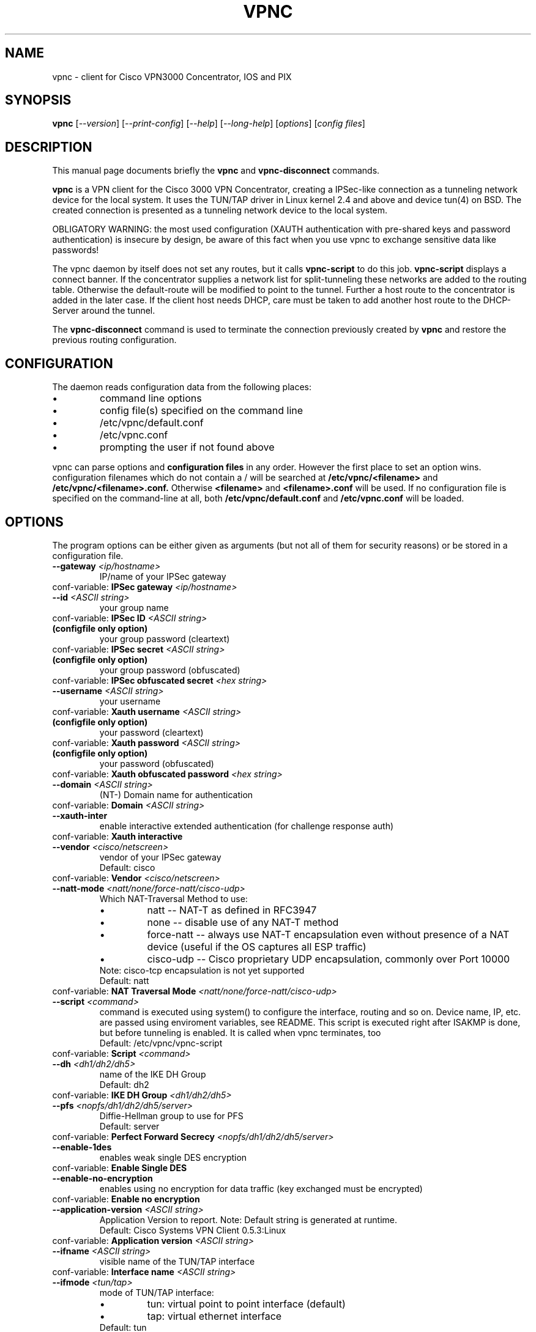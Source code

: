 .\" This manpage is generated!
.\" Please edit the template-file in the source-distribution only.
.TH VPNC "8" "April 2009" "vpnc version 0.5.3" "System Administration Utilities"
.SH NAME
vpnc \- client for Cisco VPN3000 Concentrator, IOS and PIX
.SH SYNOPSIS
.B vpnc
[\fI--version\fR] [\fI--print-config\fR] [\fI--help\fR] [\fI--long-help\fR] [\fIoptions\fR] [\fIconfig files\fR]
.SH "DESCRIPTION"
.PP
This manual page documents briefly the
\fBvpnc\fR and
\fBvpnc\-disconnect\fR commands.
.PP
\fBvpnc\fR is a 
VPN client for the Cisco 3000 VPN  Concentrator,  creating  a IPSec-like
connection as a tunneling network device for the local system. It uses
the TUN/TAP driver in  Linux  kernel  2.4  and  above  and device tun(4)
on BSD. The created connection is presented as a tunneling network
device to the local system.
.PP
OBLIGATORY WARNING: the most used configuration (XAUTH authentication
with pre-shared keys and password authentication) is insecure by design,
be aware of this fact when you use vpnc to exchange sensitive data like
passwords!
.PP
The vpnc daemon by itself does not set any routes, but it calls
\fBvpnc\-script\fR to do this job. \fBvpnc\-script\fR displays
a connect banner. If the concentrator supplies a network list
for split-tunneling these networks are added to the routing table.
Otherwise the default-route will be modified to point to the tunnel.
Further a host route to the concentrator is added in the later case.
If the client host needs DHCP, care must be taken to add another
host route to the DHCP-Server around the tunnel.
.PP
The \fBvpnc\-disconnect\fR command is used to terminate
the connection previously created by \fBvpnc\fR
and restore the previous routing configuration.

.SH CONFIGURATION
The daemon reads configuration data from the following places:
.PD 0
.IP \(bu
command line options
.IP \(bu
config file(s) specified on the command line
.IP \(bu
/etc/vpnc/default.conf
.IP \(bu
/etc/vpnc.conf
.IP \(bu
prompting the user if not found above

.PP

vpnc can parse options and
.B configuration files
in any order. However the first
place to set an option wins.
configuration filenames
which do not contain a /
will be searched at
.B /etc/vpnc/<filename>
and
.B /etc/vpnc/<filename>.conf.
Otherwise
.B <filename>
and
.B <filename>.conf
will be used.
If no configuration file
is specified on the command-line
at all, both
.B /etc/vpnc/default.conf
and
.B /etc/vpnc.conf
will be loaded.

.SH OPTIONS
The program options can be either given as arguments (but not all of them
for security reasons) or be stored in a configuration file.
.PD 0

.TP
.BI "\-\-gateway"  " <ip/hostname>"
IP/name of your IPSec gateway
.P
conf\-variable:
.BI "IPSec gateway" " <ip/hostname>"

.TP
.BI "\-\-id"  " <ASCII string>"
your group name
.P
conf\-variable:
.BI "IPSec ID" " <ASCII string>"

.TP
.B (configfile only option)
your group password (cleartext)
.P
conf\-variable:
.BI "IPSec secret" " <ASCII string>"

.TP
.B (configfile only option)
your group password (obfuscated)
.P
conf\-variable:
.BI "IPSec obfuscated secret" " <hex string>"

.TP
.BI "\-\-username"  " <ASCII string>"
your username
.P
conf\-variable:
.BI "Xauth username" " <ASCII string>"

.TP
.B (configfile only option)
your password (cleartext)
.P
conf\-variable:
.BI "Xauth password" " <ASCII string>"

.TP
.B (configfile only option)
your password (obfuscated)
.P
conf\-variable:
.BI "Xauth obfuscated password" " <hex string>"

.TP
.BI "\-\-domain"  " <ASCII string>"
(NT\-) Domain name for authentication
.P
conf\-variable:
.BI "Domain" " <ASCII string>"

.TP
.BI "\-\-xauth\-inter"
enable interactive extended authentication (for challenge response auth)
.P
conf\-variable:
.BI "Xauth interactive"

.TP
.BI "\-\-vendor"  " <cisco/netscreen>"
vendor of your IPSec gateway
.IP
Default: cisco
.P
conf\-variable:
.BI "Vendor" " <cisco/netscreen>"

.TP
.BI "\-\-natt\-mode"  " <natt/none/force\-natt/cisco\-udp>"
Which NAT\-Traversal Method to use:
.RS
.IP \(bu
natt \-\- NAT\-T as defined in RFC3947
.IP \(bu
none \-\- disable use of any NAT\-T method
.IP \(bu
force\-natt \-\- always use NAT\-T encapsulation even
without presence of a NAT device
(useful if the OS captures all ESP traffic)
.IP \(bu
cisco\-udp \-\- Cisco proprietary UDP encapsulation, commonly over Port 10000
.RE
.IP
Note: cisco\-tcp encapsulation is not yet supported
.IP
Default: natt
.P
conf\-variable:
.BI "NAT Traversal Mode" " <natt/none/force\-natt/cisco\-udp>"

.TP
.BI "\-\-script"  " <command>"
command is executed using system() to configure the interface,
routing and so on. Device name, IP, etc. are passed using enviroment
variables, see README. This script is executed right after ISAKMP is
done, but before tunneling is enabled. It is called when vpnc
terminates, too
.IP
Default: /etc/vpnc/vpnc\-script
.P
conf\-variable:
.BI "Script" " <command>"

.TP
.BI "\-\-dh"  " <dh1/dh2/dh5>"
name of the IKE DH Group
.IP
Default: dh2
.P
conf\-variable:
.BI "IKE DH Group" " <dh1/dh2/dh5>"

.TP
.BI "\-\-pfs"  " <nopfs/dh1/dh2/dh5/server>"
Diffie\-Hellman group to use for PFS
.IP
Default: server
.P
conf\-variable:
.BI "Perfect Forward Secrecy" " <nopfs/dh1/dh2/dh5/server>"

.TP
.BI "\-\-enable\-1des"
enables weak single DES encryption
.P
conf\-variable:
.BI "Enable Single DES"

.TP
.BI "\-\-enable\-no\-encryption"
enables using no encryption for data traffic (key exchanged must be encrypted)
.P
conf\-variable:
.BI "Enable no encryption"

.TP
.BI "\-\-application\-version"  " <ASCII string>"
Application Version to report. Note: Default string is generated at runtime.
.IP
Default: Cisco Systems VPN Client 0.5.3:Linux
.P
conf\-variable:
.BI "Application version" " <ASCII string>"

.TP
.BI "\-\-ifname"  " <ASCII string>"
visible name of the TUN/TAP interface
.P
conf\-variable:
.BI "Interface name" " <ASCII string>"

.TP
.BI "\-\-ifmode"  " <tun/tap>"
mode of TUN/TAP interface:
.RS
.IP \(bu
tun: virtual point to point interface (default)
.IP \(bu
tap: virtual ethernet interface
.RE
.IP
Default: tun
.P
conf\-variable:
.BI "Interface mode" " <tun/tap>"

.TP
.BI "\-\-debug"  " <0/1/2/3/99>"
.IP
Show verbose debug messages
.RS
.IP \(bu
 0: Do not print debug information.
.IP \(bu
 1: Print minimal debug information.
.IP \(bu
 2: Show statemachine and packet/payload type information.
.IP \(bu
 3: Dump everything exluding authentication data.
.IP \(bu
99: Dump everything INCLUDING AUTHENTICATION data (e.g. PASSWORDS).
.RE
.P
conf\-variable:
.BI "Debug" " <0/1/2/3/99>"

.TP
.BI "\-\-no\-detach"
.IP
Don't detach from the console after login
.P
conf\-variable:
.BI "No Detach"

.TP
.BI "\-\-pid\-file"  " <filename>"
store the pid of background process in <filename>
.IP
Default: /var/run/vpnc/pid
.P
conf\-variable:
.BI "Pidfile" " <filename>"

.TP
.BI "\-\-local\-addr"  " <ip/hostname>"
local IP to use for ISAKMP / ESP / ... (0.0.0.0 == automatically assign)
.IP
Default: 0.0.0.0
.P
conf\-variable:
.BI "Local Addr" " <ip/hostname>"

.TP
.BI "\-\-local\-port"  " <0\-65535>"
local ISAKMP port number to use (0 == use random port)
.IP
Default: 500
.P
conf\-variable:
.BI "Local Port" " <0\-65535>"

.TP
.BI "\-\-udp\-port"  " <0\-65535>"
Local UDP port number to use (0 == use random port).
This is only relevant if cisco\-udp nat\-traversal is used.
This is the _local_ port, the remote udp port is discovered automatically.
It is especially not the cisco\-tcp port.
.IP
Default: 10000
.P
conf\-variable:
.BI "Cisco UDP Encapsulation Port" " <0\-65535>"

.TP
.BI "\-\-dpd\-idle"  " <0,10\-86400>"
Send DPD packet after not receiving anything for <idle> seconds.
Use 0 to disable DPD completely (both ways).
.IP
Default: 300
.P
conf\-variable:
.BI "DPD idle timeout (our side)" " <0,10\-86400>"

.TP
.BI "\-\-non\-inter"
Don't ask anything, exit on missing options
.P
conf\-variable:
.BI "Noninteractive"

.TP
.BI "\-\-auth\-mode"  " <psk/cert/hybrid>"
Authentication mode:
.RS
.IP \(bu
psk:    pre\-shared key (default)
.IP \(bu
cert:   server + client certificate (not implemented yet)
.IP \(bu
hybrid: server certificate + xauth (if built with openssl support)
.RE
.IP
Default: psk
.P
conf\-variable:
.BI "IKE Authmode" " <psk/cert/hybrid>"

.TP
.BI "\-\-ca\-file"  " <filename>"
.IP
filename and path to the CA\-PEM\-File
.P
conf\-variable:
.BI "CA\-File" " <filename>"

.TP
.BI "\-\-ca\-dir"  " <directory>"
path of the trusted CA\-Directory
.IP
Default: /etc/ssl/certs
.P
conf\-variable:
.BI "CA\-Dir" " <directory>"

.TP
.BI "\-\-target\-network"  " <target network/netmask>"
Target network in dotted decimal or CIDR notation
.IP
Default: 0.0.0.0/0.0.0.0
.P
conf\-variable:
.BI "IPSEC target network" " <target network/netmask>"

.HP 
\fB\-\-print\-config\fR
.IP
Prints your configuration; output can be used as vpnc.conf

.SH FILES
.I /etc/vpnc.conf
.I /etc/vpnc/default.conf
.RS
The default configuration file. You can specify the same config
directives as with command line options and additionaly
.B IPSec secret
and
.B Xauth password
both supplying a cleartext password. Scrambled passwords from the Cisco
configuration profiles can be used with
.B IPSec obfuscated secret
and
.B Xauth obfuscated password.

See
.BR EXAMPLES
for further details.
.RE

.I /etc/vpnc/*.conf
.RS
vpnc will read configuration files in this directory when
the config filename (with or without .conf) is specified on the command line.
.RE


.SH EXAMPLES
This is an example vpnc.conf with pre-shared keys:

.RS
.PD 0
IPSec gateway vpn.example.com
.P
IPSec ID ExampleVpnPSK
.P
IKE Authmode psk
.P
IPSec secret PskS3cret!
.P
Xauth username user@example.com
.P
Xauth password USecr3t
.PD
.RE

And another one with hybrid authentication (requires that vpnc was
built with openssl support):

.RS
.PD 0
IPSec gateway vpn.example.com
.P
IPSec ID ExampleVpnHybrid
.P
IKE Authmode hybrid
.P

.P
CA-Dir /etc/vpnc
.P
\fBor\fR
.P
CA-File /etc/vpnc/vpn-example-com.pem
.P

.P
IPSec secret HybS3cret?
.P
Xauth username user@example.com
.P
Xauth password 123456
.PD
.RE

The lines begin with a keyword (no leading spaces!).
The values start exactly one space after the keywords, and run to the end of
line. This lets you put any kind of weird character (except CR, LF and NUL) in
your strings, but it does mean you can't add comments after a string, or spaces
before them.

In case the the \fBCA-Dir\fR option is used, your certificate needs to be
named something like 722d15bd.X, where X is a manually assigned number to
make sure that files with colliding hashes have different names. The number
can be derived from the certificate file itself:
.P
openssl x509 -subject_hash -noout -in /etc/vpnc/vpn-example-com.pem

See also the
.B \-\-print\-config
option to generate a config file, and the example file in the package
documentation directory where more advanced usage is demonstrated.

Advanced features like manual setting of multiple target routes and
disabling /etc/resolv.conf rewriting is documented in the README of the
vpnc package.

.SH TODO
.PD 0
Certificate support (Pre-Shared-Key + XAUTH is known to be insecure).
.P
Further points can be found in the TODO file.
.PD

.SH AUTHOR
This man-page has been written by Eduard Bloch <blade(at)debian.org> and
Christian Lackas <delta(at)lackas.net>, based on vpnc README by
Maurice Massar <vpnc(at)unix\-ag.uni\-kl.de>.
Permission is
granted to copy, distribute and/or modify this document under
the terms of the GNU General Public License, Version 2 any 
later version published by the Free Software Foundation.
.PP
On Debian systems, the complete text of the GNU General Public
License can be found in /usr/share/common\-licenses/GPL.
.SH "SEE ALSO"
.BR pcf2vpnc (1),
.BR cisco-decrypt (1),
.BR ip (8),
.BR ifconfig (8),
.BR route (1),
.BR http://www.unix\-ag.uni\-kl.de/~massar/vpnc/
